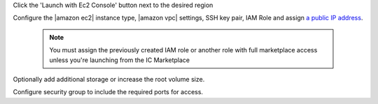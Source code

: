 .. The contents of this file may be included in multiple topics (using the includes directive).
.. The contents of this file should be modified in a way that preserves its ability to appear in multiple topics.

Click the 'Launch with Ec2 Console' button next to the desired region

Configure the |amazon ec2| instance type, |amazon vpc| settings, SSH key pair, IAM Role and assign `a public IP address <http://docs.aws.amazon.com/AWSEC2/latest/UserGuide/using-instance-addressing.html#concepts-public-addresses>`__.

   .. note:: You must assign the previously created IAM role or another role with full marketplace access unless you're launching from the IC Marketplace

Optionally add additional storage or increase the root volume size.

Configure security group to include the required ports for access.
